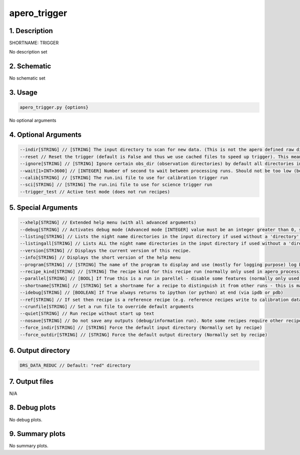 
.. _user_tools_nirps_ha_trigger:


################################################################################
apero_trigger
################################################################################


1. Description
================================================================================


SHORTNAME: TRIGGER


No description set


2. Schematic
================================================================================


No schematic set


3. Usage
================================================================================


.. code-block:: 

    apero_trigger.py {options}


No optional arguments


4. Optional Arguments
================================================================================


.. code-block:: 

     --indir[STRING] // [STRING] The input directory to scan for new data. (This is not the apero defined raw directory)
     --reset // Reset the trigger (default is False and thus we use cached files to speed up trigger). This means after nights are marked done (calib/sci) they will not be reprocessed. Thus --reset to avoid this.
     --ignore[STRING] // [STRING] Ignore certain obs_dir (observation directories) by default all directories in --indir are reduced. Using ignore will ignore certain directories and not add them to the the sym-linked (DRS_DATA_RAW) directory.
     --wait[1>INT>3600] // [INTEGER] Number of second to wait between processing runs. Should not be too low (below 10s its too fast) unless testing, or too high (above 3600s)
     --calib[STRING] // [STRING] The run.ini file to use for calibration trigger run
     --sci[STRING] // [STRING] The run.ini file to use for science trigger run
     --trigger_test // Active test mode (does not run recipes)


5. Special Arguments
================================================================================


.. code-block:: 

     --xhelp[STRING] // Extended help menu (with all advanced arguments)
     --debug[STRING] // Activates debug mode (Advanced mode [INTEGER] value must be an integer greater than 0, setting the debug level)
     --listing[STRING] // Lists the night name directories in the input directory if used without a 'directory' argument or lists the files in the given 'directory' (if defined). Only lists up to 15 files/directories
     --listingall[STRING] // Lists ALL the night name directories in the input directory if used without a 'directory' argument or lists the files in the given 'directory' (if defined)
     --version[STRING] // Displays the current version of this recipe.
     --info[STRING] // Displays the short version of the help menu
     --program[STRING] // [STRING] The name of the program to display and use (mostly for logging purpose) log becomes date | {THIS STRING} | Message
     --recipe_kind[STRING] // [STRING] The recipe kind for this recipe run (normally only used in apero_processing.py)
     --parallel[STRING] // [BOOL] If True this is a run in parellel - disable some features (normally only used in apero_processing.py)
     --shortname[STRING] // [STRING] Set a shortname for a recipe to distinguish it from other runs - this is mainly for use with apero processing but will appear in the log database
     --idebug[STRING] // [BOOLEAN] If True always returns to ipython (or python) at end (via ipdb or pdb)
     --ref[STRING] // If set then recipe is a reference recipe (e.g. reference recipes write to calibration database as reference calibrations)
     --crunfile[STRING] // Set a run file to override default arguments
     --quiet[STRING] // Run recipe without start up text
     --nosave[STRING] // Do not save any outputs (debug/information run). Note some recipes require other recipesto be run. Only use --nosave after previous recipe runs have been run successfully at least once.
     --force_indir[STRING] // [STRING] Force the default input directory (Normally set by recipe)
     --force_outdir[STRING] // [STRING] Force the default output directory (Normally set by recipe)


6. Output directory
================================================================================


.. code-block:: 

    DRS_DATA_REDUC // Default: "red" directory


7. Output files
================================================================================



N/A



8. Debug plots
================================================================================


No debug plots.


9. Summary plots
================================================================================


No summary plots.

